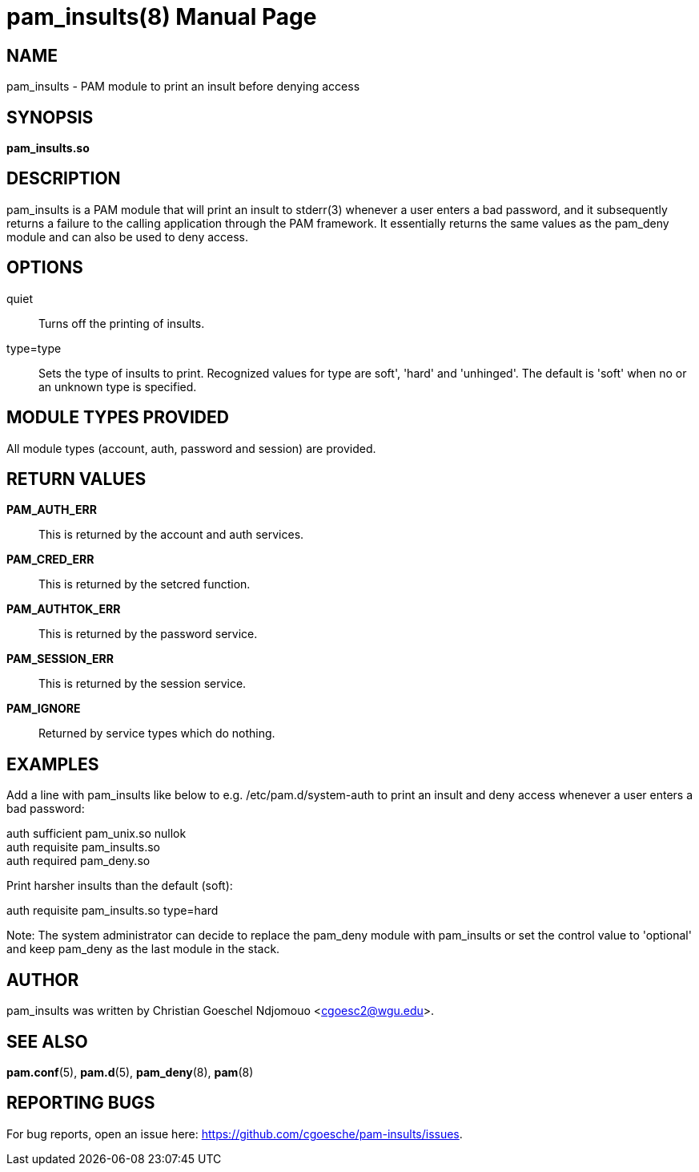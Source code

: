 //po4a: entry man manual
= pam_insults(8)
:doctype: manpage
:man manual: System Administration
:man source: pam-insults {release-version}
:lib: pam_insults
:firstversion: 0.1
:page-layout: base

== NAME

pam_insults - PAM module to print an insult before denying access

== SYNOPSIS

*pam_insults.so* 

== DESCRIPTION

pam_insults is a PAM module that will print an insult to stderr(3) whenever a user enters a bad password, and it subsequently
returns a failure to the calling application through the PAM framework. It essentially returns the same values 
as the pam_deny module and can also be used to deny access.

== OPTIONS

quiet::
        Turns off the printing of insults.

type=type::
        Sets the type of insults to print. Recognized values for type are soft', 'hard' and 'unhinged'.
        The default is 'soft' when no or an unknown type is specified.

== MODULE TYPES PROVIDED

All module types (account, auth, password and session) are provided.

== RETURN VALUES

*PAM_AUTH_ERR*::
This is returned by the account and auth services. 

*PAM_CRED_ERR*::
This is returned by the setcred function. 

*PAM_AUTHTOK_ERR*::
This is returned by the password service. 

*PAM_SESSION_ERR*::
This is returned by the session service. 

*PAM_IGNORE*::
Returned by service types which do nothing.

== EXAMPLES
Add a line with pam_insults like below to e.g. /etc/pam.d/system-auth to print an insult and deny access whenever a user enters a bad password:

auth    sufficient      pam_unix.so nullok +
auth    requisite       pam_insults.so +
auth    required        pam_deny.so +

Print harsher insults than the default (soft):

auth    requisite       pam_insults.so type=hard

Note: The system administrator can decide to replace the pam_deny module with pam_insults or set the control value to 
'optional' and keep pam_deny as the last module in the stack.

== AUTHOR

pam_insults was written by Christian Goeschel Ndjomouo <cgoesc2@wgu.edu>.

== SEE ALSO

*pam.conf*(5), *pam.d*(5), *pam_deny*(8), *pam*(8)

== REPORTING BUGS

For bug reports, open an issue here: https://github.com/cgoesche/pam-insults/issues.
